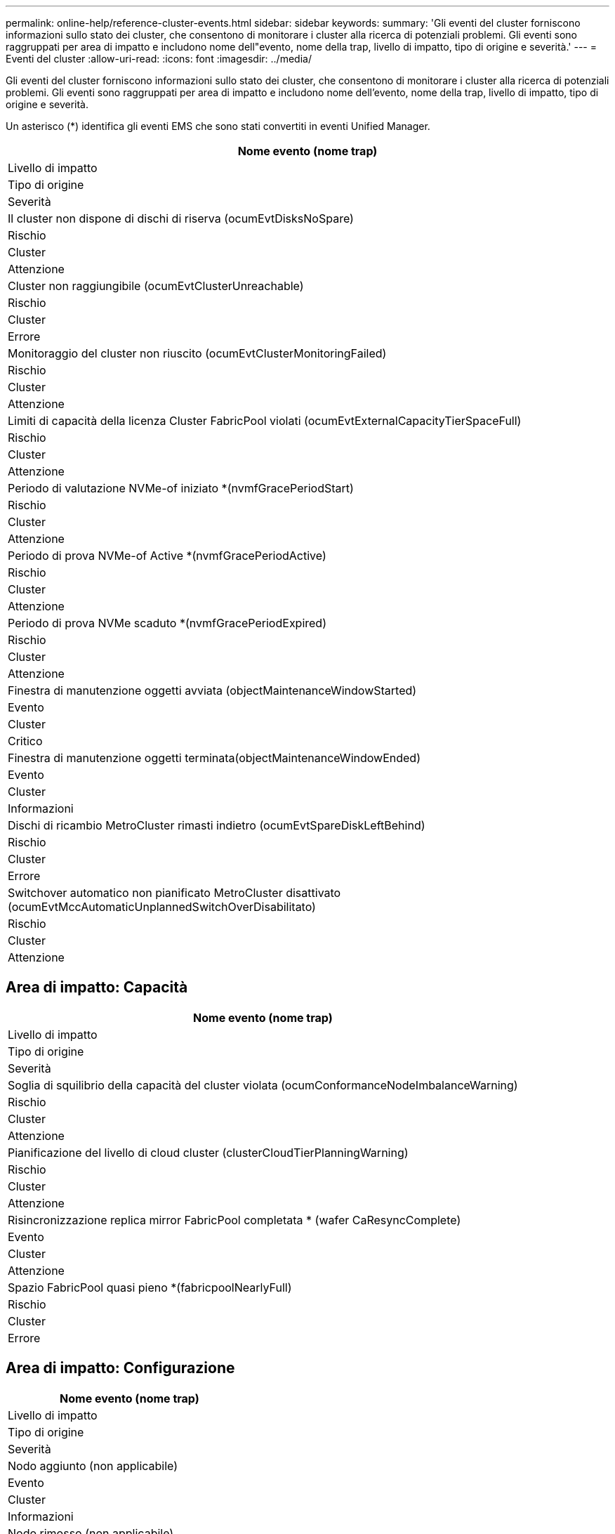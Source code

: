 ---
permalink: online-help/reference-cluster-events.html 
sidebar: sidebar 
keywords:  
summary: 'Gli eventi del cluster forniscono informazioni sullo stato dei cluster, che consentono di monitorare i cluster alla ricerca di potenziali problemi. Gli eventi sono raggruppati per area di impatto e includono nome dell"evento, nome della trap, livello di impatto, tipo di origine e severità.' 
---
= Eventi del cluster
:allow-uri-read: 
:icons: font
:imagesdir: ../media/


[role="lead"]
Gli eventi del cluster forniscono informazioni sullo stato dei cluster, che consentono di monitorare i cluster alla ricerca di potenziali problemi. Gli eventi sono raggruppati per area di impatto e includono nome dell'evento, nome della trap, livello di impatto, tipo di origine e severità.

Un asterisco (*) identifica gli eventi EMS che sono stati convertiti in eventi Unified Manager.

|===
| Nome evento (nome trap) 


| Livello di impatto 


| Tipo di origine 


| Severità 


 a| 
Il cluster non dispone di dischi di riserva (ocumEvtDisksNoSpare)



 a| 
Rischio



 a| 
Cluster



 a| 
Attenzione



 a| 
Cluster non raggiungibile (ocumEvtClusterUnreachable)



 a| 
Rischio



 a| 
Cluster



 a| 
Errore



 a| 
Monitoraggio del cluster non riuscito (ocumEvtClusterMonitoringFailed)



 a| 
Rischio



 a| 
Cluster



 a| 
Attenzione



 a| 
Limiti di capacità della licenza Cluster FabricPool violati (ocumEvtExternalCapacityTierSpaceFull)



 a| 
Rischio



 a| 
Cluster



 a| 
Attenzione



 a| 
Periodo di valutazione NVMe-of iniziato *(nvmfGracePeriodStart)



 a| 
Rischio



 a| 
Cluster



 a| 
Attenzione



 a| 
Periodo di prova NVMe-of Active *(nvmfGracePeriodActive)



 a| 
Rischio



 a| 
Cluster



 a| 
Attenzione



 a| 
Periodo di prova NVMe scaduto *(nvmfGracePeriodExpired)



 a| 
Rischio



 a| 
Cluster



 a| 
Attenzione



 a| 
Finestra di manutenzione oggetti avviata (objectMaintenanceWindowStarted)



 a| 
Evento



 a| 
Cluster



 a| 
Critico



 a| 
Finestra di manutenzione oggetti terminata(objectMaintenanceWindowEnded)



 a| 
Evento



 a| 
Cluster



 a| 
Informazioni



 a| 
Dischi di ricambio MetroCluster rimasti indietro (ocumEvtSpareDiskLeftBehind)



 a| 
Rischio



 a| 
Cluster



 a| 
Errore



 a| 
Switchover automatico non pianificato MetroCluster disattivato (ocumEvtMccAutomaticUnplannedSwitchOverDisabilitato)



 a| 
Rischio



 a| 
Cluster



 a| 
Attenzione

|===


== Area di impatto: Capacità

|===
| Nome evento (nome trap) 


| Livello di impatto 


| Tipo di origine 


| Severità 


 a| 
Soglia di squilibrio della capacità del cluster violata (ocumConformanceNodeImbalanceWarning)



 a| 
Rischio



 a| 
Cluster



 a| 
Attenzione



 a| 
Pianificazione del livello di cloud cluster (clusterCloudTierPlanningWarning)



 a| 
Rischio



 a| 
Cluster



 a| 
Attenzione



 a| 
Risincronizzazione replica mirror FabricPool completata * (wafer CaResyncComplete)



 a| 
Evento



 a| 
Cluster



 a| 
Attenzione



 a| 
Spazio FabricPool quasi pieno *(fabricpoolNearlyFull)



 a| 
Rischio



 a| 
Cluster



 a| 
Errore

|===


== Area di impatto: Configurazione

|===
| Nome evento (nome trap) 


| Livello di impatto 


| Tipo di origine 


| Severità 


 a| 
Nodo aggiunto (non applicabile)



 a| 
Evento



 a| 
Cluster



 a| 
Informazioni



 a| 
Nodo rimosso (non applicabile)



 a| 
Evento



 a| 
Cluster



 a| 
Informazioni



 a| 
Cluster rimosso (non applicabile)



 a| 
Evento



 a| 
Cluster



 a| 
Informazioni



 a| 
Aggiunta cluster non riuscita (non applicabile)



 a| 
Evento



 a| 
Cluster



 a| 
Errore



 a| 
Nome cluster modificato (non applicabile)



 a| 
Evento



 a| 
Cluster



 a| 
Informazioni



 a| 
EMS di emergenza ricevuto (non applicabile)



 a| 
Evento



 a| 
Cluster



 a| 
Critico



 a| 
EMS critico ricevuto (non applicabile)



 a| 
Evento



 a| 
Cluster



 a| 
Critico



 a| 
Avviso EMS ricevuto (non applicabile)



 a| 
Evento



 a| 
Cluster



 a| 
Errore



 a| 
Errore EMS ricevuto (non applicabile)



 a| 
Evento



 a| 
Cluster



 a| 
Attenzione



 a| 
Avviso EMS ricevuto (non applicabile)



 a| 
Evento



 a| 
Cluster



 a| 
Attenzione



 a| 
EMS di debug ricevuto (non applicabile)



 a| 
Evento



 a| 
Cluster



 a| 
Attenzione



 a| 
Avviso EMS ricevuto (non applicabile)



 a| 
Evento



 a| 
Cluster



 a| 
Attenzione



 a| 
EMS informativo ricevuto (non applicabile)



 a| 
Evento



 a| 
Cluster



 a| 
Attenzione

|===
Gli eventi EMS di ONTAP sono suddivisi in tre livelli di severità degli eventi di Unified Manager.

|===


| Livello di severità degli eventi di Unified Manager | Livello di severità dell'evento EMS ONTAP 


 a| 
Critico
 a| 
Emergenza

Critico



 a| 
Errore
 a| 
Avviso



 a| 
Attenzione
 a| 
Errore

Attenzione

Debug

Avviso

Informativo

|===


== Area di impatto: Performance

|===
| Nome evento (nome trap) 


| Livello di impatto 


| Tipo di origine 


| Severità 


 a| 
Soglia di squilibrio del carico del cluster violata()



 a| 
Rischio



 a| 
Cluster



 a| 
Attenzione



 a| 
Violazione della soglia critica IOPS del cluster (ocumClusterIopsIncident)



 a| 
Incidente



 a| 
Cluster



 a| 
Critico



 a| 
Violazione della soglia di avviso IOPS del cluster (ocumClusterIopsWarning)



 a| 
Rischio



 a| 
Cluster



 a| 
Attenzione



 a| 
Violazione della soglia critica di MB/s del cluster (ocumClusterMbpsIncident)



 a| 
Incidente



 a| 
Cluster



 a| 
Critico



 a| 
Soglia di avviso cluster MB/s violata (ocumClusterMbpsWarning)



 a| 
Rischio



 a| 
Cluster



 a| 
Attenzione



 a| 
Violazione della soglia dinamica del cluster (ocumClusterDynamicEventWarning)



 a| 
Rischio



 a| 
Cluster



 a| 
Attenzione

|===


== Area di impatto: Sicurezza

|===
| Nome evento (nome trap) 


| Livello di impatto 


| Tipo di origine 


| Severità 


 a| 
Trasporto HTTPS AutoSupport disattivato (ocumClusterASUPHtpsConfiguredDisabilitato)



 a| 
Rischio



 a| 
Cluster



 a| 
Attenzione



 a| 
Inoltro log non crittografato (ocumClusterAuditLogUnEncrypted)



 a| 
Rischio



 a| 
Cluster



 a| 
Attenzione



 a| 
Default Local Admin User Enabled (utente amministratore locale predefinito abilitato) (ocumClusterDefaultAdminEnabled)



 a| 
Rischio



 a| 
Cluster



 a| 
Attenzione



 a| 
FIPS Mode Disabled (modalità FIPS disattivata) (ocumClusterFipsDisabled)



 a| 
Rischio



 a| 
Cluster



 a| 
Attenzione



 a| 
Banner di accesso disattivato (ocumClusterLoginBannerDisabilitato)



 a| 
Rischio



 a| 
Cluster



 a| 
Attenzione



 a| 
Banner di accesso modificato(ocumClusterLoginBannerChanged)



 a| 
Rischio



 a| 
Cluster



 a| 
Attenzione



 a| 
Destinazioni di inoltro log modificate(ocumLogForwardDestinationsChanged)



 a| 
Rischio



 a| 
Cluster



 a| 
Attenzione



 a| 
Nomi server NTP modificati (ocumNtpServerNamesChanged)



 a| 
Rischio



 a| 
Cluster



 a| 
Attenzione



 a| 
Numero di server NTP basso (securityConfigNTPServerCountLowRisk)



 a| 
Rischio



 a| 
Cluster



 a| 
Attenzione



 a| 
Comunicazione peer cluster non crittografata (ocumClusterPeerEncryptionDisabilitato)



 a| 
Rischio



 a| 
Cluster



 a| 
Attenzione



 a| 
SSH utilizza crittografia non sicura(ocumClusterSSHInSecure)



 a| 
Rischio



 a| 
Cluster



 a| 
Attenzione



 a| 
Protocollo Telnet attivato (ocumClusterTelnetEnabled)



 a| 
Rischio



 a| 
Cluster



 a| 
Attenzione

|===